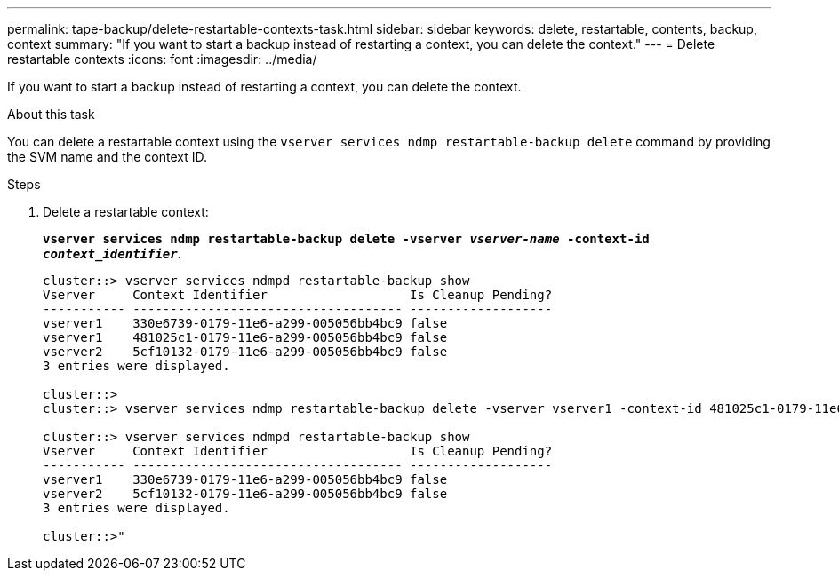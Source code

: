 ---
permalink: tape-backup/delete-restartable-contexts-task.html
sidebar: sidebar
keywords: delete, restartable, contents, backup, context
summary: "If you want to start a backup instead of restarting a context, you can delete the context."
---
= Delete restartable contexts
:icons: font
:imagesdir: ../media/

[.lead]
If you want to start a backup instead of restarting a context, you can delete the context.

.About this task

You can delete a restartable context using the `vserver services ndmp restartable-backup delete` command by providing the SVM name and the context ID.

.Steps

. Delete a restartable context:
+
`*vserver services ndmp restartable-backup delete -vserver _vserver-name_ -context-id _context_identifier_*`.
+
----
cluster::> vserver services ndmpd restartable-backup show
Vserver     Context Identifier                   Is Cleanup Pending?
----------- ------------------------------------ -------------------
vserver1    330e6739-0179-11e6-a299-005056bb4bc9 false
vserver1    481025c1-0179-11e6-a299-005056bb4bc9 false
vserver2    5cf10132-0179-11e6-a299-005056bb4bc9 false
3 entries were displayed.

cluster::>
cluster::> vserver services ndmp restartable-backup delete -vserver vserver1 -context-id 481025c1-0179-11e6-a299-005056bb4bc9

cluster::> vserver services ndmpd restartable-backup show
Vserver     Context Identifier                   Is Cleanup Pending?
----------- ------------------------------------ -------------------
vserver1    330e6739-0179-11e6-a299-005056bb4bc9 false
vserver2    5cf10132-0179-11e6-a299-005056bb4bc9 false
3 entries were displayed.

cluster::>"
----
